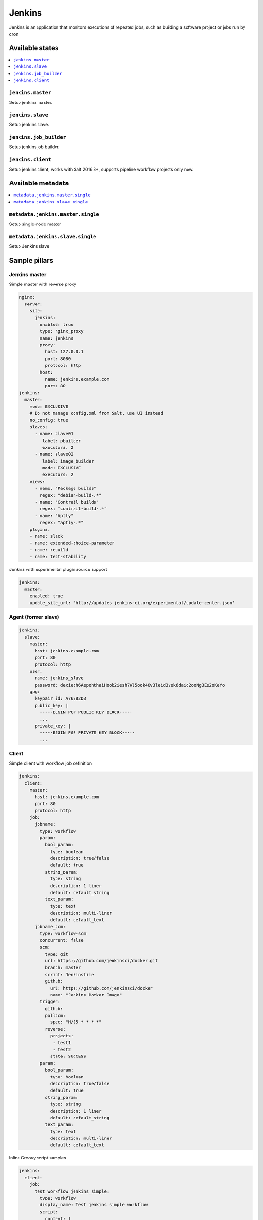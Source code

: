=======
Jenkins
=======

Jenkins is an application that monitors executions of repeated jobs, such as building a software project or jobs run by cron.

Available states
================

.. contents::
    :local:

``jenkins.master``
------------------

Setup jenkins master.

``jenkins.slave``
-----------------

Setup jenkins slave.

``jenkins.job_builder``
-----------------------

Setup jenkins job builder.

``jenkins.client``
------------------

Setup jenkins client, works with Salt 2016.3+, supports pipeline workflow projects only now.


Available metadata
==================

.. contents::
    :local:

``metadata.jenkins.master.single``
----------------------------------

Setup single-node master


``metadata.jenkins.slave.single``
---------------------------------

Setup Jenkins slave

Sample pillars
==============

Jenkins master
--------------

Simple master with reverse proxy

.. code-block:: yaml

    nginx:
      server:
        site:
          jenkins:
            enabled: true
            type: nginx_proxy
            name: jenkins
            proxy:
              host: 127.0.0.1
              port: 8080
              protocol: http
            host:
              name: jenkins.example.com
              port: 80
    jenkins:
      master:
        mode: EXCLUSIVE
        # Do not manage config.xml from Salt, use UI instead
        no_config: true
        slaves:
          - name: slave01
             label: pbuilder
             executors: 2
          - name: slave02
             label: image_builder
             mode: EXCLUSIVE
             executors: 2
        views:
          - name: "Package builds"
            regex: "debian-build-.*"
          - name: "Contrail builds"
            regex: "contrail-build-.*"
          - name: "Aptly"
            regex: "aptly-.*"
        plugins:
        - name: slack
        - name: extended-choice-parameter
        - name: rebuild
        - name: test-stability

Jenkins with experimental plugin source support

.. code-block:: yaml

    jenkins:
      master:
        enabled: true
        update_site_url: 'http://updates.jenkins-ci.org/experimental/update-center.json'


Agent (former slave)
--------------------

.. code-block:: yaml

    jenkins:
      slave:
        master:
          host: jenkins.example.com
          port: 80
          protocol: http
        user:
          name: jenkins_slave
          password: dexiech6AepohthaiHook2iesh7ol5ook4Ov3leid3yek6daid2ooNg3Ee2oKeYo
        gpg:
          keypair_id: A76882D3
          public_key: |
            -----BEGIN PGP PUBLIC KEY BLOCK-----
            ...
          private_key: |
            -----BEGIN PGP PRIVATE KEY BLOCK-----
            ...

Client
------

Simple client with workflow job definition

.. code-block:: yaml

    jenkins:
      client:
        master:
          host: jenkins.example.com
          port: 80
          protocol: http
        job:
          jobname:
            type: workflow
            param:
              bool_param:
                type: boolean
                description: true/false
                default: true
              string_param:
                type: string
                description: 1 liner
                default: default_string
              text_param:
                type: text
                description: multi-liner
                default: default_text
          jobname_scm:
            type: workflow-scm
            concurrent: false
            scm:
              type: git
              url: https://github.com/jenkinsci/docker.git
              branch: master
              script: Jenkinsfile
              github:
                url: https://github.com/jenkinsci/docker
                name: "Jenkins Docker Image"
            trigger:
              github:
              pollscm:
                spec: "H/15 * * * *"
              reverse:
                projects:
                 - test1
                 - test2
                state: SUCCESS
            param:
              bool_param:
                type: boolean
                description: true/false
                default: true
              string_param:
                type: string
                description: 1 liner
                default: default_string
              text_param:
                type: text
                description: multi-liner
                default: default_text

Inline Groovy script samples

.. code-block:: yaml

    jenkins:
      client:
        job:
          test_workflow_jenkins_simple:
            type: workflow
            display_name: Test jenkins simple workflow
            script:
              content: |
                node {
                   stage 'Stage 1'
                   echo 'Hello World 1'
                   stage 'Stage 2'
                   echo 'Hello World 2'
                }
          test_workflow_jenkins_input:
            type: workflow
            display_name: Test jenkins workflow inputs
            script:
              content: |
                node {
                   stage 'Enter string'
                   input message: 'Enter job parameters', ok: 'OK', parameters: [
                     string(defaultValue: 'default', description: 'Enter a string.', name: 'string'),
                   ]
                   stage 'Enter boolean'
                   input message: 'Enter job parameters', ok: 'OK', parameters: [
                     booleanParam(defaultValue: false, description: 'Select boolean.', name: 'Bool'),
                   ]
                   stage 'Enter text'
                   input message: 'Enter job parameters', ok: 'OK', parameters: [
                     text(defaultValue: '', description: 'Enter multiline', name: 'Multiline')
                   ]
                }


GIT controlled groovy script samples

.. code-block:: yaml

    jenkins:
      client:
        source:
          base:
           engine: git
            address: repo_url
            branch: branch
          domain:
           engine: git
            address: domain_url
            branch: branch
        job:
          test_workflow_jenkins_simple:
            type: workflow
            display_name: Test jenkins simple workflow
            param:
              bool_param:
                type: boolean
                description: true/false
                default: true
            script:
              repository: base
              file: workflows/test_workflow_jenkins_simple.groovy
          test_workflow_jenkins_input:
            type: workflow
            display_name: Test jenkins workflow inputs
            script:
              repository: domain
              file: workflows/test_workflow_jenkins_input.groovy
          test_workflow_jenkins_input_jenkinsfile:
            type: workflow
            display_name: Test jenkins workflow inputs (jenknisfile)
            script:
              repository: domain
              file: workflows/test_workflow_jenkins_input/Jenkinsfile

GIT controlled groovy script with shared libraries

.. code-block:: yaml

    jenkins:
      client:
        source:
          base:
           engine: git
            address: repo_url
            branch: branch
          domain:
           engine: git
            address: domain_url
            branch: branch
        job:
          test_workflow_jenkins_simple:
            type: workflow
            display_name: Test jenkins simple workflow
            param:
              bool_param:
                type: boolean
                description: true/false
                default: true
            script:
              repository: base
              file: workflows/test_workflow_jenkins_simple.groovy
            libs:
            - repository: base
              file: macros/cookiecutter.groovy
            - repository: base
              file: macros/git.groovy

Plugins management from client

.. code-block:: yaml

    
    jenkins:
      client:
        plugin:
          swarm:
            restart: false
          hipchat:
            enabled: false
            restart: true

LDAP configuration (depends on LDAP plugin)

.. code-block:: yaml

    jenkins:
      client:
        security:
          ldap:
            server: 1.2.3.4
            root_dn: dc=foo,dc=com
            user_search_base: cn=users,cn=accounts
            manager_dn: ""
            manager_password: password
            user_search: ""
            group_search_base: ""
            inhibit_infer_root_dn: false


Matrix configuration (depends on auth-matrix plugin)

.. code-block:: yaml

    jenkins:
      client:
        security:
          matrix:
            # set true for use ProjectMatrixAuthStrategy instead of GlobalMatrixAuthStrategy
            project_based: false  
            permissions:
              Jenkins:
                # administrator access
                ADMINISTER:
                  - admin
                # read access (anonymous too)
                READ:
                  - anonymous
                  - user1
                  - user2
                # agents permissions
                MasterComputer: 
                  BUILD: 
                    - user3
              # jobs permissions
              hudson: 
                model:
                  Item:
                    BUILD: 
                      - user4

`Common matrix strategies <https://github.com/arbabnazar/configuration/blob/c08a5eaf4e04a68d2481375502a926517097b253/playbooks/roles/tools_jenkins/templates/projectBasedMatrixSecurity.groovy.j2>`_

Views enforcing from client

.. code-block:: yaml

    jenkins:
      client:
        view:
         my-list-view:
           enabled: true
           type: ListView
           include_regex: ".\*."
         my-view:
           # set false to disable
           enabled: true
           type: MyView

View specific params:

- include_regex for ListView


Credentials enforcing from client

.. code-block:: yaml
    
    jenkins:
      client:
        credential:
          cred_first:
            username: admin
            password: password
          cred_second:
            username: salt
            password: password
          cred_with_key:
            username: admin
            key: SOMESSHKEY

Users enforcing from client

.. code-block:: yaml

    jenkins:
      client:
        user:
          admin:
            password: admin_password
            admin: true
          user01:
            password: user_password

Node enforcing from client using JNLP launcher

.. code-block:: yaml

    jenkins:
        client:
          node:
            node01:
              remote_home: /remote/home/path
              desc: node-description
              num_executors: 1
              node_mode: Normal
              ret_strategy: Always
              labels:
                - example
                - label
              launcher:
                 type: jnlp

Node enforcing from client using SSH launcher

.. code-block:: yaml

    jenkins:
        client:
          node:
            node01:
              remote_home: /remote/home/path
              desc: node-description
              num_executors: 1
              node_mode: Normal
              ret_strategy: Always
              labels:
                - example
                - label 
              launcher:
                 type: ssh
                 host: test-launcher
                 port: 22
                 username: launcher-user
                 password: launcher-pass

Setting node labels

.. code-block:: yaml

    jenkins:
        client:
            label:
              node-name:
                lbl_text: label-offline
                append: false # set true for label append instead of replace

SMTP server settings from master

.. code-block:: yaml

    jenkins:
      master:
        email:
          engine: "smtp"
          host: "smtp.domain.com"
          user: "user@domain.cz"
          password: "smtp-password"
          port: 25

SMTP server settings from client

.. code-block:: yaml

    jenkins:
      client:
        smtp:
          host: "smtp.domain.com"
          username: "user@domain.cz"
          password: "smtp-password"
          port: 25
          ssl: false
          reply_to: reply_to@address.com

Jenkins script approvals

.. code-block:: yaml
    
    jenkins:
      master:
        approved_scripts:
        - method groovy.json.JsonSlurperClassic parseText java.lang.String


Users enforcing from master

.. code-block:: yaml

    jenkins:
      user:
        admin:
          api_token: xxxxxxxxxx
          password: admin_password
          email: admin@domain.com
        user01:
          api_token: xxxxxxxxxx
          password: user_password
          email: user01@domain.com

Usage
=====

Generate password hash:

.. code-block:: bash

    echo -n "salt{plainpassword}" | openssl dgst -sha256

Place in the configuration ``salt:hashpassword``.

Read more
=========

* https://wiki.jenkins-ci.org/display/JENKINS/Use+Jenkins

